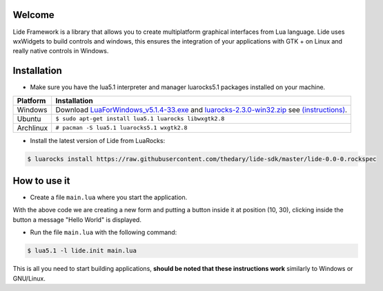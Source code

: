 Welcome
=======


Lide Framework is a library that allows you to create multiplatform graphical interfaces from Lua language.
Lide uses wxWidgets to build controls and windows, this ensures the integration of your applications 
with GTK + on Linux and really native controls in Windows.

Installation
============

* Make sure you have the lua5.1 interpreter and manager luarocks5.1 packages installed on your machine.

============  ======================================================================================
 Platform      Installation
============  ======================================================================================
 Windows   	   Download `LuaForWindows_v5.1.4-33.exe <http://files.luaforge.net/releases/luaforwindows/luaforwindows/5.1.4-33/LuaForWindows_v5.1.4-33.exe>`_ and `luarocks-2.3.0-win32.zip <http://keplerproject.github.io/luarocks/releases/luarocks-2.3.0-win32.zip>`_ see `(instructions) <https://github.com/keplerproject/luarocks/wiki/Installation-instructions-for-Windows>`_.
 Ubuntu        ``$ sudo apt-get install lua5.1 luarocks libwxgtk2.8``
 Archlinux	   ``# pacman -S lua5.1 luarocks5.1 wxgtk2.8``
============  ======================================================================================


* Install the latest version of Lide from LuaRocks:

.. code-block:: bash

	$ luarocks install https://raw.githubusercontent.com/thedary/lide-sdk/master/lide-0.0-0.rockspec


How to use it
=============

* Create a file ``main.lua`` where you start the application.

.. code-block:: lua
	:linenos:

	local Form = lide.classes.widgets.form
	local MessageBox = lide.core.base.messagebox

	form1 = Form:new { Name = 'form1',
		Title = 'Window Caption'
	};

	button1 = Button:new { Name = 'button1', Parent = form1,
		PosX = 10, PosY = 30,
		Text = 'Click me!',
	};

	button1.onClick : setHandler ( function ( ... )
		MessageBox 'Hello world!'
	end );

	form1:show(true)

With the above code we are creating a new form and putting a button inside it
at position (10, 30), clicking inside the button a message "Hello World" is displayed.

* Run the file ``main.lua`` with the following command:

.. code-block:: bash
	
	$ lua5.1 -l lide.init main.lua

This is all you need to start building applications, **should be noted that these instructions work** 
similarly to Windows or GNU/Linux.